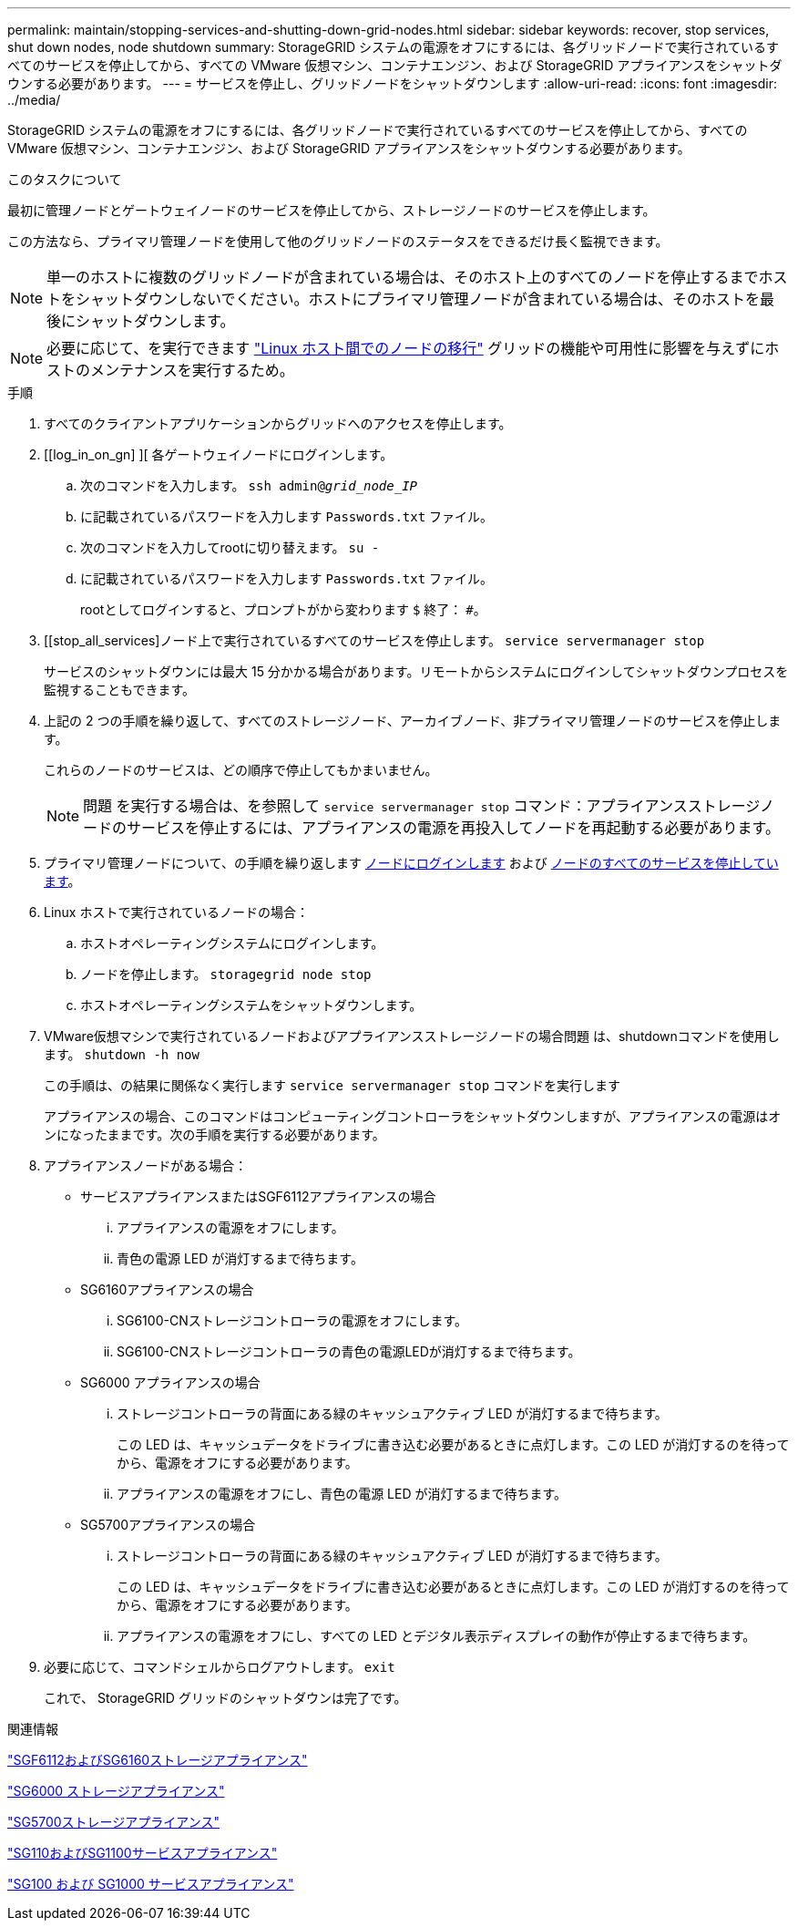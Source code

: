 ---
permalink: maintain/stopping-services-and-shutting-down-grid-nodes.html 
sidebar: sidebar 
keywords: recover, stop services, shut down nodes, node shutdown 
summary: StorageGRID システムの電源をオフにするには、各グリッドノードで実行されているすべてのサービスを停止してから、すべての VMware 仮想マシン、コンテナエンジン、および StorageGRID アプライアンスをシャットダウンする必要があります。 
---
= サービスを停止し、グリッドノードをシャットダウンします
:allow-uri-read: 
:icons: font
:imagesdir: ../media/


[role="lead"]
StorageGRID システムの電源をオフにするには、各グリッドノードで実行されているすべてのサービスを停止してから、すべての VMware 仮想マシン、コンテナエンジン、および StorageGRID アプライアンスをシャットダウンする必要があります。

.このタスクについて
最初に管理ノードとゲートウェイノードのサービスを停止してから、ストレージノードのサービスを停止します。

この方法なら、プライマリ管理ノードを使用して他のグリッドノードのステータスをできるだけ長く監視できます。


NOTE: 単一のホストに複数のグリッドノードが含まれている場合は、そのホスト上のすべてのノードを停止するまでホストをシャットダウンしないでください。ホストにプライマリ管理ノードが含まれている場合は、そのホストを最後にシャットダウンします。


NOTE: 必要に応じて、を実行できます link:linux-migrating-grid-node-to-new-host.html["Linux ホスト間でのノードの移行"] グリッドの機能や可用性に影響を与えずにホストのメンテナンスを実行するため。

.手順
. すべてのクライアントアプリケーションからグリッドへのアクセスを停止します。
. [[log_in_on_gn] ][ 各ゲートウェイノードにログインします。
+
.. 次のコマンドを入力します。 `ssh admin@_grid_node_IP_`
.. に記載されているパスワードを入力します `Passwords.txt` ファイル。
.. 次のコマンドを入力してrootに切り替えます。 `su -`
.. に記載されているパスワードを入力します `Passwords.txt` ファイル。
+
rootとしてログインすると、プロンプトがから変わります `$` 終了： `#`。



. [[stop_all_services]ノード上で実行されているすべてのサービスを停止します。 `service servermanager stop`
+
サービスのシャットダウンには最大 15 分かかる場合があります。リモートからシステムにログインしてシャットダウンプロセスを監視することもできます。



. 上記の 2 つの手順を繰り返して、すべてのストレージノード、アーカイブノード、非プライマリ管理ノードのサービスを停止します。
+
これらのノードのサービスは、どの順序で停止してもかまいません。

+

NOTE: 問題 を実行する場合は、を参照して `service servermanager stop` コマンド：アプライアンスストレージノードのサービスを停止するには、アプライアンスの電源を再投入してノードを再起動する必要があります。

. プライマリ管理ノードについて、の手順を繰り返します <<log_in_to_gn,ノードにログインします>> および <<stop_all_services,ノードのすべてのサービスを停止しています>>。
. Linux ホストで実行されているノードの場合：
+
.. ホストオペレーティングシステムにログインします。
.. ノードを停止します。 `storagegrid node stop`
.. ホストオペレーティングシステムをシャットダウンします。


. VMware仮想マシンで実行されているノードおよびアプライアンスストレージノードの場合問題 は、shutdownコマンドを使用します。 `shutdown -h now`
+
この手順は、の結果に関係なく実行します `service servermanager stop` コマンドを実行します

+
アプライアンスの場合、このコマンドはコンピューティングコントローラをシャットダウンしますが、アプライアンスの電源はオンになったままです。次の手順を実行する必要があります。

. アプライアンスノードがある場合：
+
** サービスアプライアンスまたはSGF6112アプライアンスの場合
+
... アプライアンスの電源をオフにします。
... 青色の電源 LED が消灯するまで待ちます。


** SG6160アプライアンスの場合
+
... SG6100-CNストレージコントローラの電源をオフにします。
... SG6100-CNストレージコントローラの青色の電源LEDが消灯するまで待ちます。


** SG6000 アプライアンスの場合
+
... ストレージコントローラの背面にある緑のキャッシュアクティブ LED が消灯するまで待ちます。
+
この LED は、キャッシュデータをドライブに書き込む必要があるときに点灯します。この LED が消灯するのを待ってから、電源をオフにする必要があります。

... アプライアンスの電源をオフにし、青色の電源 LED が消灯するまで待ちます。


** SG5700アプライアンスの場合
+
... ストレージコントローラの背面にある緑のキャッシュアクティブ LED が消灯するまで待ちます。
+
この LED は、キャッシュデータをドライブに書き込む必要があるときに点灯します。この LED が消灯するのを待ってから、電源をオフにする必要があります。

... アプライアンスの電源をオフにし、すべての LED とデジタル表示ディスプレイの動作が停止するまで待ちます。




. 必要に応じて、コマンドシェルからログアウトします。 `exit`
+
これで、 StorageGRID グリッドのシャットダウンは完了です。



.関連情報
https://docs.netapp.com/us-en/storagegrid-appliances/sg6100/index.html["SGF6112およびSG6160ストレージアプライアンス"^]

https://docs.netapp.com/us-en/storagegrid-appliances/sg6000/index.html["SG6000 ストレージアプライアンス"^]

https://docs.netapp.com/us-en/storagegrid-appliances/sg5700/index.html["SG5700ストレージアプライアンス"^]

https://docs.netapp.com/us-en/storagegrid-appliances/sg110-1100/index.html["SG110およびSG1100サービスアプライアンス"^]

https://docs.netapp.com/us-en/storagegrid-appliances/sg100-1000/index.html["SG100 および SG1000 サービスアプライアンス"^]
